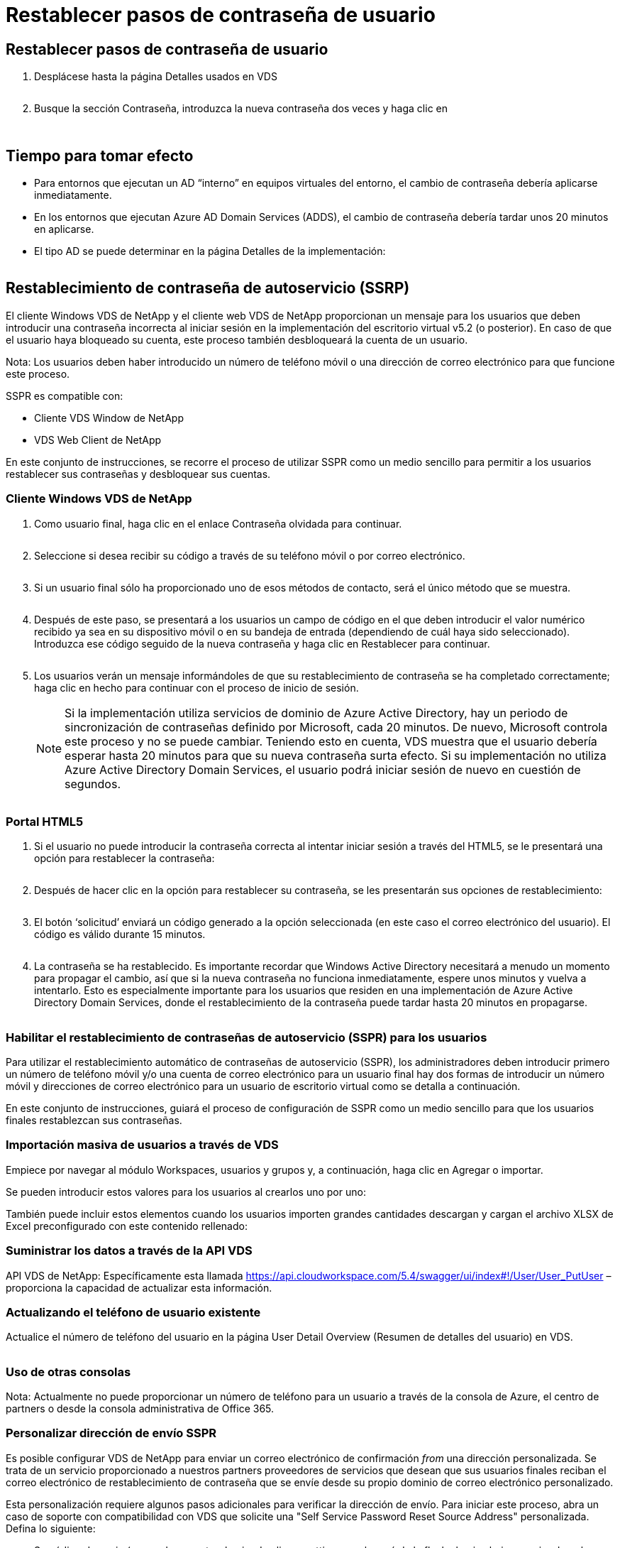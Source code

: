 = Restablecer pasos de contraseña de usuario
:allow-uri-read: 




== Restablecer pasos de contraseña de usuario

. Desplácese hasta la página Detalles usados en VDS
+
image:password1.png[""]

. Busque la sección Contraseña, introduzca la nueva contraseña dos veces y haga clic en
+
image:password2.png[""]

+
image:password3.png[""]





== Tiempo para tomar efecto

* Para entornos que ejecutan un AD “interno” en equipos virtuales del entorno, el cambio de contraseña debería aplicarse inmediatamente.
* En los entornos que ejecutan Azure AD Domain Services (ADDS), el cambio de contraseña debería tardar unos 20 minutos en aplicarse.
* El tipo AD se puede determinar en la página Detalles de la implementación:
+
image:password4.png[""]





== Restablecimiento de contraseña de autoservicio (SSRP)

El cliente Windows VDS de NetApp y el cliente web VDS de NetApp proporcionan un mensaje para los usuarios que deben introducir una contraseña incorrecta al iniciar sesión en la implementación del escritorio virtual v5.2 (o posterior). En caso de que el usuario haya bloqueado su cuenta, este proceso también desbloqueará la cuenta de un usuario.

Nota: Los usuarios deben haber introducido un número de teléfono móvil o una dirección de correo electrónico para que funcione este proceso.

SSPR es compatible con:

* Cliente VDS Window de NetApp
* VDS Web Client de NetApp


En este conjunto de instrucciones, se recorre el proceso de utilizar SSPR como un medio sencillo para permitir a los usuarios restablecer sus contraseñas y desbloquear sus cuentas.



=== Cliente Windows VDS de NetApp

. Como usuario final, haga clic en el enlace Contraseña olvidada para continuar.
+
image:ssrp1.png[""]

. Seleccione si desea recibir su código a través de su teléfono móvil o por correo electrónico.
+
image:ssrp2.png[""]

. Si un usuario final sólo ha proporcionado uno de esos métodos de contacto, será el único método que se muestra.
+
image:ssrp3.png[""]

. Después de este paso, se presentará a los usuarios un campo de código en el que deben introducir el valor numérico recibido ya sea en su dispositivo móvil o en su bandeja de entrada (dependiendo de cuál haya sido seleccionado). Introduzca ese código seguido de la nueva contraseña y haga clic en Restablecer para continuar.
+
image:ssrp4.png[""]

. Los usuarios verán un mensaje informándoles de que su restablecimiento de contraseña se ha completado correctamente; haga clic en hecho para continuar con el proceso de inicio de sesión.
+

NOTE: Si la implementación utiliza servicios de dominio de Azure Active Directory, hay un periodo de sincronización de contraseñas definido por Microsoft, cada 20 minutos. De nuevo, Microsoft controla este proceso y no se puede cambiar. Teniendo esto en cuenta, VDS muestra que el usuario debería esperar hasta 20 minutos para que su nueva contraseña surta efecto. Si su implementación no utiliza Azure Active Directory Domain Services, el usuario podrá iniciar sesión de nuevo en cuestión de segundos.

+
image:ssrp5.png[""]





=== Portal HTML5

. Si el usuario no puede introducir la contraseña correcta al intentar iniciar sesión a través del HTML5, se le presentará una opción para restablecer la contraseña:
+
image:ssrp6.png[""]

. Después de hacer clic en la opción para restablecer su contraseña, se les presentarán sus opciones de restablecimiento:
+
image:ssrp7.png[""]

. El botón ‘solicitud’ enviará un código generado a la opción seleccionada (en este caso el correo electrónico del usuario). El código es válido durante 15 minutos.
+
image:ssrp8.png[""]

. La contraseña se ha restablecido. Es importante recordar que Windows Active Directory necesitará a menudo un momento para propagar el cambio, así que si la nueva contraseña no funciona inmediatamente, espere unos minutos y vuelva a intentarlo. Esto es especialmente importante para los usuarios que residen en una implementación de Azure Active Directory Domain Services, donde el restablecimiento de la contraseña puede tardar hasta 20 minutos en propagarse.
+
image:ssrp9.png[""]





=== Habilitar el restablecimiento de contraseñas de autoservicio (SSPR) para los usuarios

Para utilizar el restablecimiento automático de contraseñas de autoservicio (SSPR), los administradores deben introducir primero un número de teléfono móvil y/o una cuenta de correo electrónico para un usuario final hay dos formas de introducir un número móvil y direcciones de correo electrónico para un usuario de escritorio virtual como se detalla a continuación.

En este conjunto de instrucciones, guiará el proceso de configuración de SSPR como un medio sencillo para que los usuarios finales restablezcan sus contraseñas.



=== Importación masiva de usuarios a través de VDS

Empiece por navegar al módulo Workspaces, usuarios y grupos y, a continuación, haga clic en Agregar o importar.

Se pueden introducir estos valores para los usuarios al crearlos uno por uno:image:ssrp10.png[""]

También puede incluir estos elementos cuando los usuarios importen grandes cantidades descargan y cargan el archivo XLSX de Excel preconfigurado con este contenido rellenado:image:ssrp11.png[""]



=== Suministrar los datos a través de la API VDS

API VDS de NetApp: Específicamente esta llamada https://api.cloudworkspace.com/5.4/swagger/ui/index#!/User/User_PutUser[] – proporciona la capacidad de actualizar esta información.



=== Actualizando el teléfono de usuario existente

Actualice el número de teléfono del usuario en la página User Detail Overview (Resumen de detalles del usuario) en VDS.

image:ssrp12.png[""]



=== Uso de otras consolas

Nota: Actualmente no puede proporcionar un número de teléfono para un usuario a través de la consola de Azure, el centro de partners o desde la consola administrativa de Office 365.



=== Personalizar dirección de envío SSPR

Es posible configurar VDS de NetApp para enviar un correo electrónico de confirmación _from_ una dirección personalizada. Se trata de un servicio proporcionado a nuestros partners proveedores de servicios que desean que sus usuarios finales reciban el correo electrónico de restablecimiento de contraseña que se envíe desde su propio dominio de correo electrónico personalizado.

Esta personalización requiere algunos pasos adicionales para verificar la dirección de envío. Para iniciar este proceso, abra un caso de soporte con compatibilidad con VDS que solicite una "Self Service Password Reset Source Address" personalizada. Defina lo siguiente:

* Su código de socio (se puede encontrar haciendo clic en _settings_ en el menú de la flecha hacia abajo superior derecha. Consulte la captura de pantalla siguiente)
+
image:partnercode.png[""]

* Dirección "de" deseada (que debe ser válida)
* A qué clientes debe aplicarse la configuración (o todas)


La apertura de un caso de soporte se puede realizar enviando un correo electrónico a: support@spotpc.netapp.com

Una vez recibido, el soporte de VDS funcionará para validar la dirección con nuestro servicio SMTP y activar esta configuración. Lo ideal es que pueda actualizar registros DNS públicos en el dominio de dirección de origen para maximizar la entrega de correo electrónico.



== Complejidad de la contraseña

VDS se puede configurar para aplicar la complejidad de las contraseñas. La configuración de esta opción se encuentra en la página Detalle del área de trabajo de la sección Configuración del área de trabajo en la nube.

image:password5.png[""]

image:password6.png[""]



=== Complejidad de la contraseña: Desactivada

[cols="30,70"]
|===
| Política | Pautas 


| Longitud mínima de la contraseña | 8 caracteres 


| Antigüedad máxima de la contraseña | 110 días 


| Antigüedad mínima de la contraseña | 0 días 


| Aplicar historial de contraseñas | 24 contraseñas recordadas 


| Bloqueo de contraseña | El bloqueo automático se producirá después de 5 entradas incorrectas 


| Duración del bloqueo | 30 minutos 
|===


=== Complejidad de la contraseña: Activado

[cols="30,70"]
|===
| Política | Pautas 


| Longitud mínima de la contraseña | 8 caracteres no contienen el nombre de cuenta del usuario ni partes del nombre completo del usuario que excedan dos caracteres consecutivos contienen caracteres de tres de las siguientes cuatro categorías: Caracteres en mayúsculas (De La A a la Z) caracteres en minúsculas (de la a a la z) base 10 dígitos (de 0 a 9) caracteres no alfabéticos (por ejemplo, !, $, #, %) los requisitos de complejidad se aplican cuando se cambian o crean contraseñas. 


| Antigüedad máxima de la contraseña | 110 días 


| Antigüedad mínima de la contraseña | 0 días 


| Aplicar historial de contraseñas | 24 contraseñas recordadas 


| Bloqueo de contraseña | El bloqueo automático se producirá tras 5 entradas incorrectas 


| Duración del bloqueo | Permanece bloqueado hasta que se desbloquea el administrador 
|===